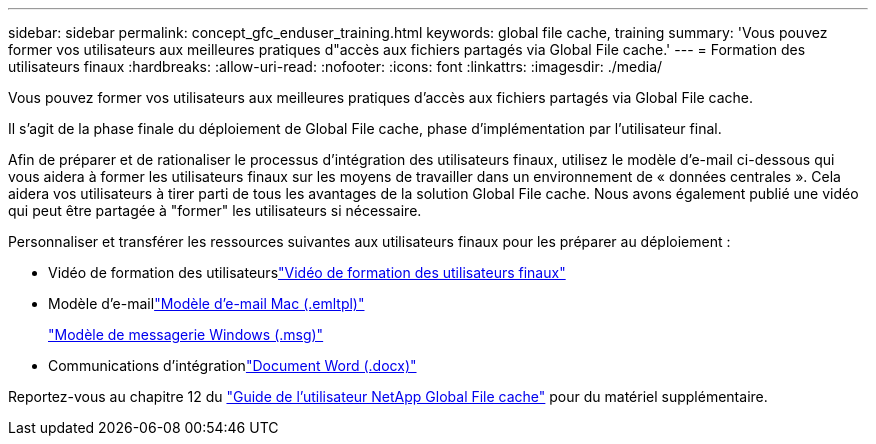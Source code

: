 ---
sidebar: sidebar 
permalink: concept_gfc_enduser_training.html 
keywords: global file cache, training 
summary: 'Vous pouvez former vos utilisateurs aux meilleures pratiques d"accès aux fichiers partagés via Global File cache.' 
---
= Formation des utilisateurs finaux
:hardbreaks:
:allow-uri-read: 
:nofooter: 
:icons: font
:linkattrs: 
:imagesdir: ./media/


[role="lead"]
Vous pouvez former vos utilisateurs aux meilleures pratiques d'accès aux fichiers partagés via Global File cache.

Il s'agit de la phase finale du déploiement de Global File cache, phase d'implémentation par l'utilisateur final.

Afin de préparer et de rationaliser le processus d'intégration des utilisateurs finaux, utilisez le modèle d'e-mail ci-dessous qui vous aidera à former les utilisateurs finaux sur les moyens de travailler dans un environnement de « données centrales ». Cela aidera vos utilisateurs à tirer parti de tous les avantages de la solution Global File cache. Nous avons également publié une vidéo qui peut être partagée à "former" les utilisateurs si nécessaire.

Personnaliser et transférer les ressources suivantes aux utilisateurs finaux pour les préparer au déploiement :

* Vidéo de formation des utilisateurslink:https://www.youtube.com/watch?v=RYvhnTz4bEA["Vidéo de formation des utilisateurs finaux"^]
* Modèle d'e-maillink:https://repo.cloudsync.netapp.com/gfc/Global%20File%20Cache%20Onboarding%20Email.emltpl["Modèle d'e-mail Mac (.emltpl)"]
+
link:https://docs.netapp.com/us-en/occm/media/Global_File_Cache_Onboarding_Email.msg["Modèle de messagerie Windows (.msg)"]

* Communications d'intégrationlink:https://repo.cloudsync.netapp.com/gfc/Global%20File%20Cache%20Customer%20Onboarding%20-%20Draft.docx["Document Word (.docx)"]


Reportez-vous au chapitre 12 du link:https://repo.cloudsync.netapp.com/gfc/NetApp%20GFC%20-%20User%20Guide.pdf["Guide de l'utilisateur NetApp Global File cache"^] pour du matériel supplémentaire.
